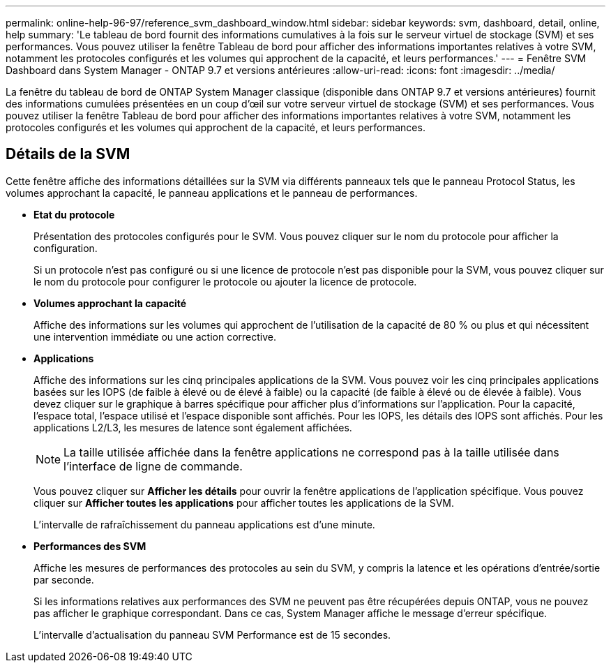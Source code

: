 ---
permalink: online-help-96-97/reference_svm_dashboard_window.html 
sidebar: sidebar 
keywords: svm, dashboard, detail, online, help 
summary: 'Le tableau de bord fournit des informations cumulatives à la fois sur le serveur virtuel de stockage (SVM) et ses performances. Vous pouvez utiliser la fenêtre Tableau de bord pour afficher des informations importantes relatives à votre SVM, notamment les protocoles configurés et les volumes qui approchent de la capacité, et leurs performances.' 
---
= Fenêtre SVM Dashboard dans System Manager - ONTAP 9.7 et versions antérieures
:allow-uri-read: 
:icons: font
:imagesdir: ../media/


[role="lead"]
La fenêtre du tableau de bord de ONTAP System Manager classique (disponible dans ONTAP 9.7 et versions antérieures) fournit des informations cumulées présentées en un coup d'œil sur votre serveur virtuel de stockage (SVM) et ses performances. Vous pouvez utiliser la fenêtre Tableau de bord pour afficher des informations importantes relatives à votre SVM, notamment les protocoles configurés et les volumes qui approchent de la capacité, et leurs performances.



== Détails de la SVM

Cette fenêtre affiche des informations détaillées sur la SVM via différents panneaux tels que le panneau Protocol Status, les volumes approchant la capacité, le panneau applications et le panneau de performances.

* *Etat du protocole*
+
Présentation des protocoles configurés pour le SVM. Vous pouvez cliquer sur le nom du protocole pour afficher la configuration.

+
Si un protocole n'est pas configuré ou si une licence de protocole n'est pas disponible pour la SVM, vous pouvez cliquer sur le nom du protocole pour configurer le protocole ou ajouter la licence de protocole.

* *Volumes approchant la capacité*
+
Affiche des informations sur les volumes qui approchent de l'utilisation de la capacité de 80 % ou plus et qui nécessitent une intervention immédiate ou une action corrective.

* *Applications*
+
Affiche des informations sur les cinq principales applications de la SVM. Vous pouvez voir les cinq principales applications basées sur les IOPS (de faible à élevé ou de élevé à faible) ou la capacité (de faible à élevé ou de élevée à faible). Vous devez cliquer sur le graphique à barres spécifique pour afficher plus d'informations sur l'application. Pour la capacité, l'espace total, l'espace utilisé et l'espace disponible sont affichés. Pour les IOPS, les détails des IOPS sont affichés. Pour les applications L2/L3, les mesures de latence sont également affichées.

+
[NOTE]
====
La taille utilisée affichée dans la fenêtre applications ne correspond pas à la taille utilisée dans l'interface de ligne de commande.

====
+
Vous pouvez cliquer sur *Afficher les détails* pour ouvrir la fenêtre applications de l'application spécifique. Vous pouvez cliquer sur *Afficher toutes les applications* pour afficher toutes les applications de la SVM.

+
L'intervalle de rafraîchissement du panneau applications est d'une minute.

* *Performances des SVM*
+
Affiche les mesures de performances des protocoles au sein du SVM, y compris la latence et les opérations d'entrée/sortie par seconde.

+
Si les informations relatives aux performances des SVM ne peuvent pas être récupérées depuis ONTAP, vous ne pouvez pas afficher le graphique correspondant. Dans ce cas, System Manager affiche le message d'erreur spécifique.

+
L'intervalle d'actualisation du panneau SVM Performance est de 15 secondes.


